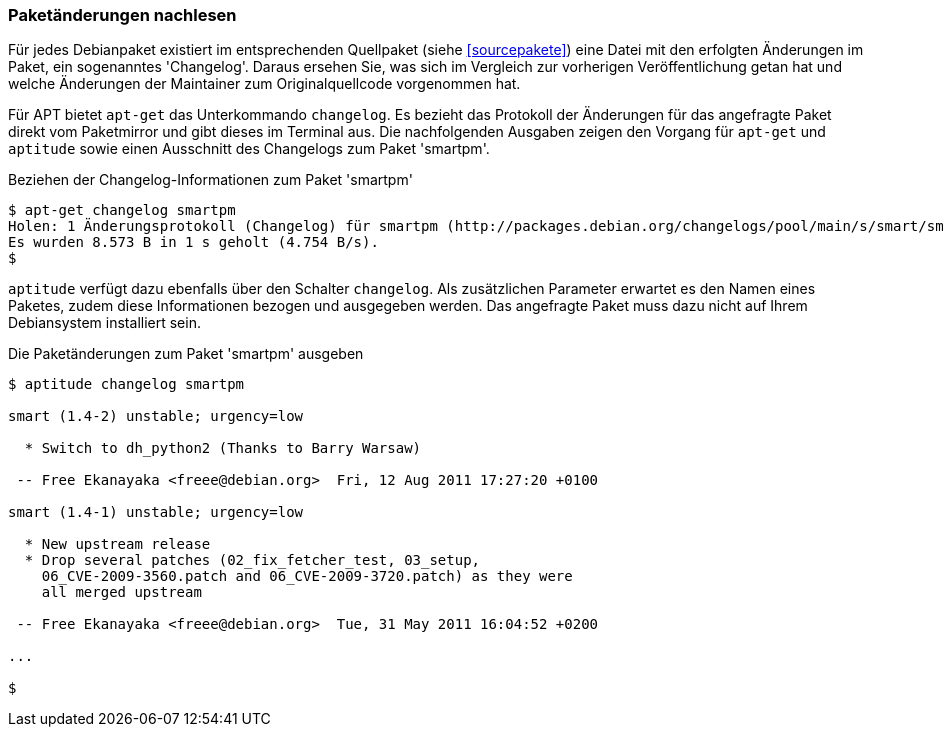 // Datei: ./werkzeuge/paketoperationen/paketaenderungen-nachlesen.adoc

// Baustelle: Fertig

[[paketaenderungen-nachlesen]]

=== Paketänderungen nachlesen ===

Für jedes Debianpaket existiert im entsprechenden Quellpaket (siehe
<<sourcepakete>>) eine Datei mit den erfolgten Änderungen im Paket, ein
sogenanntes 'Changelog'. Daraus ersehen Sie, was sich im Vergleich zur
vorherigen Veröffentlichung getan hat und welche Änderungen der
Maintainer zum Originalquellcode vorgenommen hat.

// Stichworte für den Index
(((apt-get, changelog)))
(((Paket, Änderungen nachlesen)))
Für APT bietet `apt-get` das Unterkommando `changelog`. Es bezieht das
Protokoll der Änderungen für das angefragte Paket direkt vom Paketmirror
und gibt dieses im Terminal aus. Die nachfolgenden Ausgaben zeigen den
Vorgang für `apt-get` und `aptitude` sowie einen Ausschnitt des
Changelogs zum Paket 'smartpm'.

.Beziehen der Changelog-Informationen zum Paket 'smartpm'
----
$ apt-get changelog smartpm
Holen: 1 Änderungsprotokoll (Changelog) für smartpm (http://packages.debian.org/changelogs/pool/main/s/smart/smart_1.4-2/changelog) [8.573 B]
Es wurden 8.573 B in 1 s geholt (4.754 B/s).
$
----

// Stichworte für den Index
(((aptitude, changelog)))
`aptitude` verfügt dazu ebenfalls über den Schalter `changelog`. Als
zusätzlichen Parameter erwartet es den Namen eines Paketes, zudem diese
Informationen bezogen und ausgegeben werden. Das angefragte Paket muss
dazu nicht auf Ihrem Debiansystem installiert sein.

.Die Paketänderungen zum Paket 'smartpm' ausgeben
----
$ aptitude changelog smartpm

smart (1.4-2) unstable; urgency=low

  * Switch to dh_python2 (Thanks to Barry Warsaw)

 -- Free Ekanayaka <freee@debian.org>  Fri, 12 Aug 2011 17:27:20 +0100

smart (1.4-1) unstable; urgency=low

  * New upstream release
  * Drop several patches (02_fix_fetcher_test, 03_setup,
    06_CVE-2009-3560.patch and 06_CVE-2009-3720.patch) as they were
    all merged upstream

 -- Free Ekanayaka <freee@debian.org>  Tue, 31 May 2011 16:04:52 +0200

...

$
----

// Datei (Ende): ./werkzeuge/paketoperationen/paketaenderungen-nachlesen.adoc
